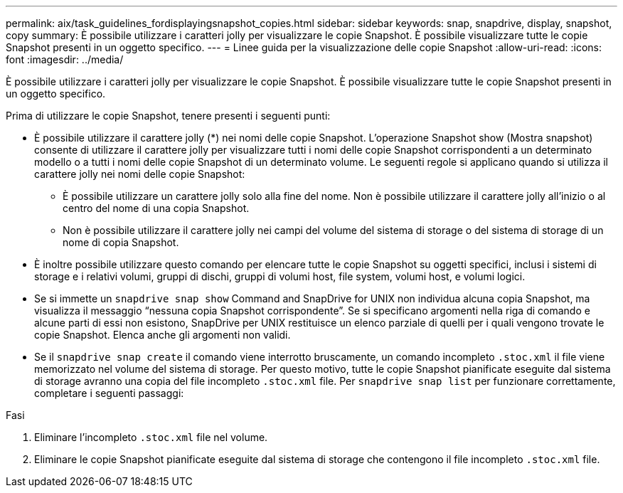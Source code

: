 ---
permalink: aix/task_guidelines_fordisplayingsnapshot_copies.html 
sidebar: sidebar 
keywords: snap, snapdrive, display, snapshot, copy 
summary: È possibile utilizzare i caratteri jolly per visualizzare le copie Snapshot. È possibile visualizzare tutte le copie Snapshot presenti in un oggetto specifico. 
---
= Linee guida per la visualizzazione delle copie Snapshot
:allow-uri-read: 
:icons: font
:imagesdir: ../media/


[role="lead"]
È possibile utilizzare i caratteri jolly per visualizzare le copie Snapshot. È possibile visualizzare tutte le copie Snapshot presenti in un oggetto specifico.

Prima di utilizzare le copie Snapshot, tenere presenti i seguenti punti:

* È possibile utilizzare il carattere jolly (*) nei nomi delle copie Snapshot. L'operazione Snapshot show (Mostra snapshot) consente di utilizzare il carattere jolly per visualizzare tutti i nomi delle copie Snapshot corrispondenti a un determinato modello o a tutti i nomi delle copie Snapshot di un determinato volume. Le seguenti regole si applicano quando si utilizza il carattere jolly nei nomi delle copie Snapshot:
+
** È possibile utilizzare un carattere jolly solo alla fine del nome. Non è possibile utilizzare il carattere jolly all'inizio o al centro del nome di una copia Snapshot.
** Non è possibile utilizzare il carattere jolly nei campi del volume del sistema di storage o del sistema di storage di un nome di copia Snapshot.


* È inoltre possibile utilizzare questo comando per elencare tutte le copie Snapshot su oggetti specifici, inclusi i sistemi di storage e i relativi volumi, gruppi di dischi, gruppi di volumi host, file system, volumi host, e volumi logici.
* Se si immette un `snapdrive snap show` Command and SnapDrive for UNIX non individua alcuna copia Snapshot, ma visualizza il messaggio "`nessuna copia Snapshot corrispondente`". Se si specificano argomenti nella riga di comando e alcune parti di essi non esistono, SnapDrive per UNIX restituisce un elenco parziale di quelli per i quali vengono trovate le copie Snapshot. Elenca anche gli argomenti non validi.
* Se il `snapdrive snap create` il comando viene interrotto bruscamente, un comando incompleto `.stoc.xml` il file viene memorizzato nel volume del sistema di storage. Per questo motivo, tutte le copie Snapshot pianificate eseguite dal sistema di storage avranno una copia del file incompleto `.stoc.xml` file. Per `snapdrive snap list` per funzionare correttamente, completare i seguenti passaggi:


.Fasi
. Eliminare l'incompleto `.stoc.xml` file nel volume.
. Eliminare le copie Snapshot pianificate eseguite dal sistema di storage che contengono il file incompleto `.stoc.xml` file.

